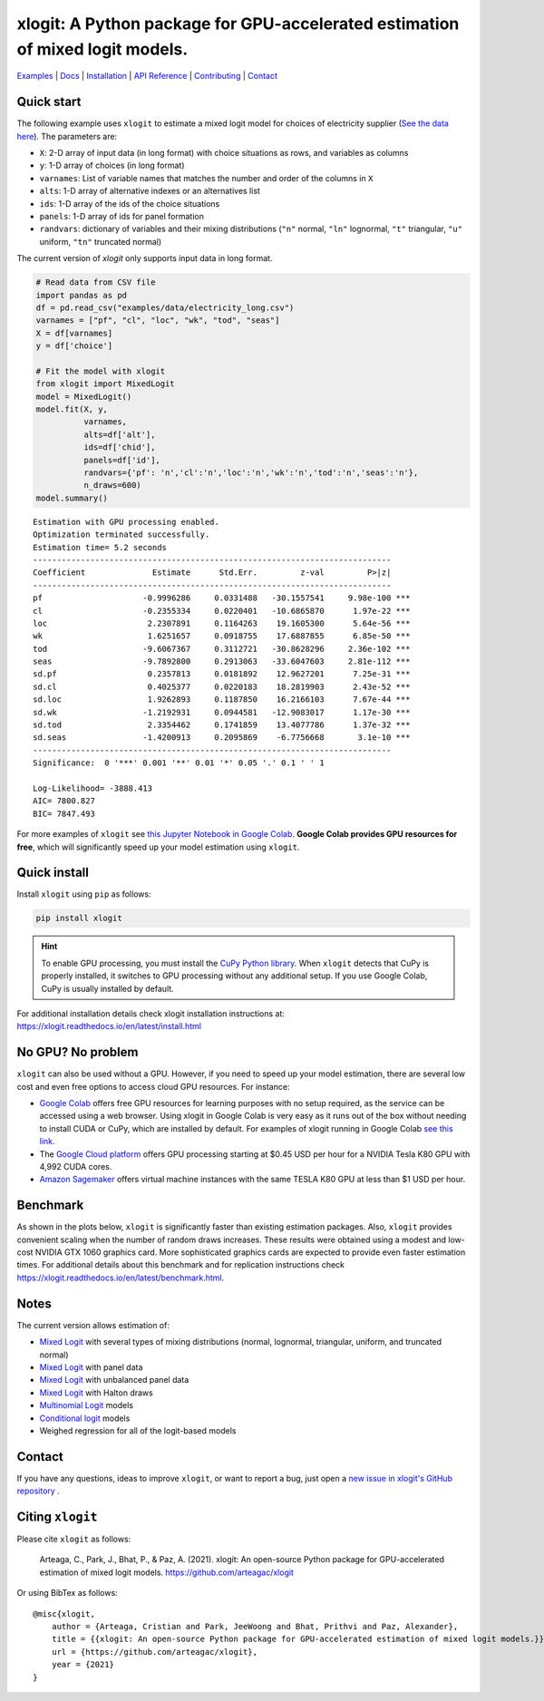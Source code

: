 ==============================================================================
xlogit: A Python package for GPU-accelerated estimation of mixed logit models.
==============================================================================

|Travis| |Coverage| |Docs| |PyPi| |License|

.. _Mixed Logit: https://xlogit.readthedocs.io/en/latest/api/mixed_logit.html
.. _Multinomial Logit: https://xlogit.readthedocs.io/en/latest/api/multinomial_logit.html

`Examples <https://xlogit.readthedocs.io/en/latest/examples.html>`__ | `Docs <https://xlogit.readthedocs.io/en/latest/index.html>`__ | `Installation <https://xlogit.readthedocs.io/en/latest/install.html>`__ | `API Reference <https://xlogit.readthedocs.io/en/latest/api/index.html>`__ | `Contributing <https://xlogit.readthedocs.io/en/latest/contributing.html>`__ | `Contact <https://xlogit.readthedocs.io/en/latest/index.html#contact>`__ 

Quick start
===========
The following example uses ``xlogit`` to estimate a mixed logit model for choices of electricity supplier (`See the data here <https://github.com/arteagac/xlogit/blob/master/examples/data/electricity_long.csv>`__). The parameters are:

* ``X``: 2-D array of input data (in long format) with choice situations as rows, and variables as columns
* ``y``: 1-D array of choices (in long format)
* ``varnames``: List of variable names that matches the number and order of the columns in ``X``
* ``alts``:  1-D array of alternative indexes or an alternatives list
* ``ids``:  1-D array of the ids of the choice situations
* ``panels``: 1-D array of ids for panel formation
* ``randvars``: dictionary of variables and their mixing distributions (``"n"`` normal, ``"ln"`` lognormal, ``"t"`` triangular, ``"u"`` uniform, ``"tn"`` truncated normal)

The current version of `xlogit` only supports input data in long format.

.. code-block:: python

    # Read data from CSV file
    import pandas as pd
    df = pd.read_csv("examples/data/electricity_long.csv")
    varnames = ["pf", "cl", "loc", "wk", "tod", "seas"]
    X = df[varnames]
    y = df['choice']
    
    # Fit the model with xlogit
    from xlogit import MixedLogit
    model = MixedLogit()
    model.fit(X, y, 
              varnames,
              alts=df['alt'],
              ids=df['chid'],
              panels=df['id'],
              randvars={'pf': 'n','cl':'n','loc':'n','wk':'n','tod':'n','seas':'n'}, 
              n_draws=600)
    model.summary()


::

    Estimation with GPU processing enabled.
    Optimization terminated successfully.
    Estimation time= 5.2 seconds
    ---------------------------------------------------------------------------
    Coefficient              Estimate      Std.Err.         z-val         P>|z|
    ---------------------------------------------------------------------------
    pf                     -0.9996286     0.0331488   -30.1557541     9.98e-100 ***
    cl                     -0.2355334     0.0220401   -10.6865870      1.97e-22 ***
    loc                     2.2307891     0.1164263    19.1605300      5.64e-56 ***
    wk                      1.6251657     0.0918755    17.6887855      6.85e-50 ***
    tod                    -9.6067367     0.3112721   -30.8628296     2.36e-102 ***
    seas                   -9.7892800     0.2913063   -33.6047603     2.81e-112 ***
    sd.pf                   0.2357813     0.0181892    12.9627201      7.25e-31 ***
    sd.cl                   0.4025377     0.0220183    18.2819903      2.43e-52 ***
    sd.loc                  1.9262893     0.1187850    16.2166103      7.67e-44 ***
    sd.wk                  -1.2192931     0.0944581   -12.9083017      1.17e-30 ***
    sd.tod                  2.3354462     0.1741859    13.4077786      1.37e-32 ***
    sd.seas                -1.4200913     0.2095869    -6.7756668       3.1e-10 ***
    ---------------------------------------------------------------------------
    Significance:  0 '***' 0.001 '**' 0.01 '*' 0.05 '.' 0.1 ' ' 1
    
    Log-Likelihood= -3888.413
    AIC= 7800.827
    BIC= 7847.493


For more examples of ``xlogit`` see `this Jupyter Notebook in Google Colab <https://colab.research.google.com/github/arteagac/xlogit/blob/master/examples/mixed_logit_model.ipynb>`__. **Google Colab provides GPU resources for free**, which will significantly speed up your model estimation using ``xlogit``.

Quick install
=============
Install ``xlogit`` using ``pip`` as follows:

.. code-block:: bash

   pip install xlogit


.. hint::

   To enable GPU processing, you must install the `CuPy Python library <https://docs.cupy.dev/en/stable/install.html>`__.  When ``xlogit`` detects that CuPy is properly installed, it switches to GPU processing without any additional setup. If you use Google Colab, CuPy is usually installed by default.


For additional installation details check xlogit installation instructions at: https://xlogit.readthedocs.io/en/latest/install.html


No GPU? No problem
==================
``xlogit`` can also be used without a GPU. However, if you need to speed up your model estimation, there are several low cost and even free options to access cloud GPU resources. For instance:

- `Google Colab <https://colab.research.google.com>`_ offers free GPU resources for learning purposes with no setup required, as the service can be accessed using a web browser. Using xlogit in Google Colab is very easy as it runs out of the box without needing to install CUDA or CuPy, which are installed by default. For examples of xlogit running in Google Colab `see this link <https://colab.research.google.com/github/arteagac/xlogit/blob/master/examples/mixed_logit_model.ipynb>`_.
- The `Google Cloud platform <https://cloud.google.com/compute/gpus-pricing>`_ offers GPU processing starting at $0.45 USD per hour for a NVIDIA Tesla K80 GPU with 4,992 CUDA cores.
- `Amazon Sagemaker <https://aws.amazon.com/ec2/instance-types/p2/>`_ offers virtual machine instances with the same TESLA K80 GPU at less than $1 USD per hour.

Benchmark
=========
As shown in the plots below, ``xlogit`` is significantly faster than existing estimation packages. Also, ``xlogit`` provides convenient scaling when the number of random draws increases. These results were obtained using a modest and low-cost NVIDIA GTX 1060 graphics card. More sophisticated graphics cards are expected to provide even faster estimation times. For additional details about this benchmark and for replication instructions check https://xlogit.readthedocs.io/en/latest/benchmark.html.

.. image:: https://raw.githubusercontent.com/arteagac/xlogit/master/examples/benchmark/results/time_benchmark_artificial.png
  :width: 300

.. image:: https://raw.githubusercontent.com/arteagac/xlogit/master/examples/benchmark/results/time_benchmark_apollo_biogeme.png
  :width: 300

Notes
=====
The current version allows estimation of:

- `Mixed Logit`_ with several types of mixing distributions (normal, lognormal, triangular, uniform, and truncated normal)
- `Mixed Logit`_ with panel data
- `Mixed Logit`_ with unbalanced panel data
- `Mixed Logit`_ with Halton draws
- `Multinomial Logit`_ models
- `Conditional logit <https://xlogit.readthedocs.io/en/latest/api/multinomial_logit.html>`_ models
- Weighed regression for all of the logit-based models

Contact
=======

If you have any questions, ideas to improve ``xlogit``, or want to report a bug, just open a `new issue in xlogit's GitHub repository <https://github.com/arteagac/xlogit/issues>`__ .

Citing ``xlogit``
=================
Please cite ``xlogit`` as follows:

    Arteaga, C., Park, J., Bhat, P., & Paz, A. (2021). xlogit: An open-source Python package for GPU-accelerated estimation of mixed logit models. https://github.com/arteagac/xlogit
    
Or using BibTex as follows::

    @misc{xlogit,
        author = {Arteaga, Cristian and Park, JeeWoong and Bhat, Prithvi and Paz, Alexander},
        title = {{xlogit: An open-source Python package for GPU-accelerated estimation of mixed logit models.}},
        url = {https://github.com/arteagac/xlogit},
        year = {2021}
    }


.. |Travis| image:: https://travis-ci.com/arteagac/xlogit.svg?branch=master
   :target: https://travis-ci.com/arteagac/xlogit

.. |Docs| image:: https://readthedocs.org/projects/xlogit/badge/?version=latest
   :target: https://xlogit.readthedocs.io/en/latest/?badge=latest
   :alt: Documentation Status

.. |Coverage| image:: https://coveralls.io/repos/github/arteagac/xlogit/badge.svg?branch=master
   :target: https://coveralls.io/github/arteagac/xlogit?branch=master

.. |PyPi| image:: https://badge.fury.io/py/xlogit.svg
   :target: https://badge.fury.io/py/xlogit

.. |License| image:: https://img.shields.io/github/license/arteagac/xlogit
   :target: https://github.com/arteagac/xlogit/blob/master/LICENSE
